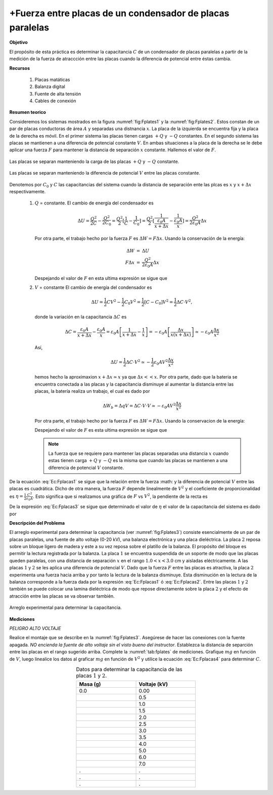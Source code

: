 +Fuerza entre placas de un condensador de placas paralelas
===========================================================

**Objetivo**

El propósito de esta práctica es determinar la capacitancia :math:`C` de un condensador de placas paralelas a partir de la medición de la fuerza de atraccción entre las placas  cuando la diferencia de potencial entre éstas cambia.

**Recursos**

   #. Placas matáticas
   #. Balanza digital
   #. Fuente de alta tensión
   #. Cables de conexión

**Resumen teorico**

Consideremos los sistemas mostrados en la figura :numref:`fig:Fplates1` y la :numref:`fig:Fplates2`. Estos constan de un par de placas conductoras de área :math:`A` y separadas una distnancia :math:`x`. La placa de la izquierda se encuentra fija y la placa de la derecha es móvil. En el primer sistema las placas tienen cargas :math:`+Q` y :math:`-Q`  constantes. En el segundo sistema las placas se mantienen a una diferencia de potencial constante :math:`V`. En ambas situaciones a la placa de la derecha se le debe aplicar una fuerza :math:`F` para mantener la distancia de separación :math:`x` constante. Hallemos el valor de :math:`F`.


.. figure:: /images/Electromagnetismo/Force_Plates/Fplates1.png
   :alt:
   :scale: 120
   :align: center
   :name: fig:Fplates1

   Las placas se separan manteniendo la carga de las placas :math:`+Q` y :math:`-Q` constante.

.. figure:: /images/Electromagnetismo/Force_Plates/Fplates2.png
   :alt:
   :scale: 120
   :align: center
   :name: fig:Fplates2

   Las placas se separan manteniendo la diferencia de potencial :math:`V` entre las placas constante.


Denotemos por :math:`C_0` y :math:`C` las capacitancias del sistema cuando la distancia de separación ente las plcas es :math:`x` y :math:`x+\Delta x` respectivamente.

   #. :math:`Q` = constante. El cambio de energía del condensador es

      .. math::

         \Delta U=\frac{Q^{2}}{2C}-\frac{Q^{2}}{2C_{0}}=\frac{Q^{2}}{2}[\frac{1}{C}-\frac{1}{C_{0}}]=\frac{Q^{2}}{2}[\frac{1}{\frac{\varepsilon _{0}A}{x+\Delta x}}-\frac{1}{\frac{\varepsilon _{0}A}{x}}]=\frac{Q^{2}}{2\varepsilon _{0}A}\Delta x

      Por otra parte, el trabajo hecho por la fuerza :math:`F` es :math:`\Delta W=F\Delta x`. Usando la conservación de la energía:

      .. math::

         \begin{eqnarray*}
          \Delta W &=&\Delta U \\
          F\Delta x &=&\frac{Q^{2}}{2\varepsilon_{0}A}\Delta x
         \end{eqnarray*}

      Despejando el valor de :math:`F` en esta ultima expresión se sigue que

      .. math::
         :label: Ec:Fplacas1

         \begin{equation}
             F=\frac{Q^2}{2\varepsilon_0A}=\frac{1}{2}\frac{C^2V^2}{\varepsilon_0A}
         \end{equation}


   #. :math:`V` = constante El cambio de energía del condensador es

      .. math::

         \Delta U=\frac{1}{2}CV^{2}-\frac{1}{2}C_{0}V^{2}=\frac{1}{2}[C-C_{0}]V^{2}=\frac{1}{2}\Delta C\cdot V^{2},


      donde la variación en la capacitancia :math:`\Delta C` es


      .. math::

         \Delta C=\frac{\varepsilon _{0}A}{x+\Delta x}-\frac{\varepsilon _{0}A}{x}=\varepsilon _{0}A\left[ \frac{1}{x+\Delta x}-\frac{1}{x}\right]=-\varepsilon _{0}A\left[ \frac{\Delta x}{x(x+\Delta x)}\right] \simeq-\varepsilon _{0}A\frac{\Delta x}{x^{2}}

      Así,

      .. math::

         \Delta U=\frac{1}{2}\Delta C\cdot V^{2}\simeq -\frac{1}{2}\varepsilon_{0}AV^{2}\frac{\Delta x}{x^{2}}


      hemos hecho la aproximaxion :math:`x+\Delta x\simeq x` ya que :math:`\Delta x<<x.` Por otra parte, dado que la bateria se encuentra conectada a las placas y la capacitancia disminuye al aumentar la distancia entre las placas, la batería realiza un trabajo, el cual es dado por

      .. math::

         \Delta W_{b}=\Delta qV=\Delta C\cdot V\cdot V\simeq -\varepsilon_{0}AV^{2}\frac{\Delta x}{x^{2}}

      Por otra parte, el trabajo hecho por la fuerza :math:`F` es :math:`\Delta W=F\Delta x.` Usando la conservacion de la energía:

      .. math::
         :nowrap:

         \begin{eqnarray*}
          \Delta W+\Delta W_{b}&=&\Delta U \\
          F\Delta x-\varepsilon_{0}AV^{2}\frac{\Delta x}{x^{2}} &=&-\frac{1}{2}\varepsilon_{0}AV^{2}\frac{\Delta x}{x^{2}}
         \end{eqnarray*}

      Despejando el valor de :math:`F` es esta ultima expresión se sigue que

      .. math::
         :label: Ec:Fplacas2

         \begin{equation}
          F=\frac{1}{2}\varepsilon_{0}AV^{2}\frac{1}{x^{2}}=\frac{1}{2}\frac{\varepsilon_{0}A}{x^{2}}V^{2}=\frac{1}{2}\frac{C^{2}}{\varepsilon_{0}A}V^{2}
         \end{equation}

      .. note::
         La fuerza que se requiere para mantener las placas separadas una distancia :math:`x` cuando estas tienen carga :math:`+Q` y :math:`-Q` es la misma que cuando las placas se mantienen a una diferencia de potencial :math:`V` constante.

De la ecuación :eq:`Ec:Fplacas1` se sigue que la relación entre la fuerza :math: y la diferencia de potencial :math:`V` entre las placas es cuadrática. Dicho de otra manera, la fuerza :math:`F` depende linealmente de :math:`V^{2}` y el coeficiente de proporcionalidad es :math:`\eta =\frac{1}{2}\frac{C^{2}}{\varepsilon _{0}A}`. Esto significa que si realizamos una gráfica de :math:`F` vs :math:`V^{2}`, la pendiente de la recta es

.. math::
   :label: Ec:Fplacas3

   \begin{equation}
    \eta =\frac{1}{2}\frac{C^{2}}{\varepsilon _{0}A}
   \end{equation}

De la expresión :eq:`Ec:Fplacas3` se sigue que determinado el valor de :math:`\eta` el valor de la capacitancia del sistema es dado por

.. math::
   :label: Ec:Fplacas4

   \begin{equation}
    C=\sqrt{2\varepsilon _{0}A\eta }
   \end{equation}

**Descripción del Problema**

El arreglo experimental para determinar la capacitancia (ver :numref:`fig:Fplates3`) consiste esencialmente de un par de placas paralelas, una fuente de alto voltaje (0-20 kV), una balanza electrónica y una placa dieléctrica. La placa :math:`2` reposa sobre un bloque ligero de madera y este a su vez reposa sobre el platillo de la balanza. El propósito del bloque es permitir la lectura registrada por la balanza. La placa :math:`1` se encuentra suspendida de un soporte de modo que las placas queden paralelas, con una distancia de separación :math:`x` en el rango :math:`1.0<x<3.0` cm y aisladas eléctricamente. A las placas :math:`1` y :math:`2` se les aplica una diferencia de potencial :math:`V`. Dado que la fuerza :math:`F` entre las placas es atractiva, la placa :math:`2` experimenta una fuerza hacia arriba y por tanto la lectura de la balanza disminuye. Esta disminución en la lectura de la balanza  corresponde a la fuerza dada por la expresión :eq:`Ec:Fplacas1` ó :eq:`Ec:Fplacas2`. Entre las placas :math:`1` y :math:`2` también se puede colocar una lamina dieléctrica de modo que repose directamente sobre la placa :math:`2` y el efecto de atracción entre las placas se va observar también.

.. figure:: /images/Electromagnetismo/Force_Plates/Fplates3.png
   :alt:
   :scale: 120
   :align: center
   :name: fig:Fplates3

   Arreglo experimental para determinar la capacitancia.


**Mediciones**

*PELIGRO ALTO VOLTAJE*

Realice el montaje que se describe en la :numref:`fig:Fplates3`. Asegúrese de hacer las conexiones con la fuente apagada. *NO encienda la fuente de alto voltaje sin el visto bueno del instructor*. Establezca la distancia de separción entre las placas en el rango sugerido arriba. Complete la :numref:`tab:fplates` de mediciones. Grafique :math:`mg` en función de :math:`V`, luego linealice los datos al graficar :math:`mg` en función de :math:`V^2` y utilice la ecuación :eq:`Ec:Fplacas4` para determinar :math:`C`.

.. csv-table:: Datos para determinar la capacitancia de las placas :math:`1` y :math:`2`.
   :header: "Masa (g)", "Voltaje (kV)"
   :widths: 1,1
   :width: 10 cm
   :name: tab:fplates
   :align: center

   0.0 , 0.00
   , 0.5
   , 1.0
   , 1.5
   , 2.0
   , 2.5
   , 3.0
   , 3.5
   , 4.0
   , 5.0
   , 6.0
   , 7.0
   .,.
   .,.
   .,.

